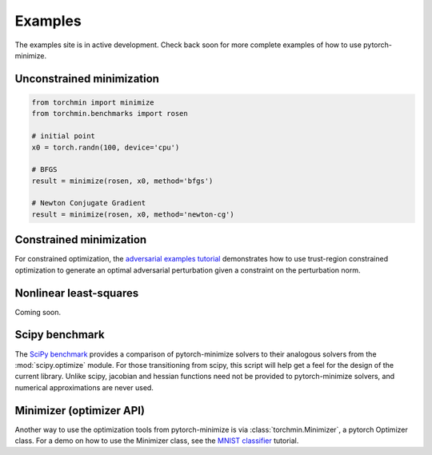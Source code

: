 Examples
=========

The examples site is in active development. Check back soon for more complete examples of how to use pytorch-minimize.

Unconstrained minimization
---------------------------

.. code-block:: python

    from torchmin import minimize
    from torchmin.benchmarks import rosen

    # initial point
    x0 = torch.randn(100, device='cpu')

    # BFGS
    result = minimize(rosen, x0, method='bfgs')

    # Newton Conjugate Gradient
    result = minimize(rosen, x0, method='newton-cg')

Constrained minimization
---------------------------

For constrained optimization, the `adversarial examples tutorial <https://github.com/rfeinman/pytorch-minimize/blob/master/examples/constrained_optimization_adversarial_examples.ipynb>`_ demonstrates how to use trust-region constrained optimization to generate an optimal adversarial perturbation given a constraint on the perturbation norm.

Nonlinear least-squares
---------------------------

Coming soon.


Scipy benchmark
---------------------------

The `SciPy benchmark <https://github.com/rfeinman/pytorch-minimize/blob/master/examples/scipy_benchmark.py>`_ provides a comparison of pytorch-minimize solvers to their analogous solvers from the :mod:`scipy.optimize` module.
For those transitioning from scipy, this script will help get a feel for the design of the current library.
Unlike scipy, jacobian and hessian functions need not be provided to pytorch-minimize solvers, and numerical approximations are never used.


Minimizer (optimizer API)
---------------------------

Another way to use the optimization tools from pytorch-minimize is via :class:`torchmin.Minimizer`, a pytorch Optimizer class. For a demo on how to use the Minimizer class, see the `MNIST classifier <https://github.com/rfeinman/pytorch-minimize/blob/master/examples/scipy_benchmark.py>`_ tutorial.